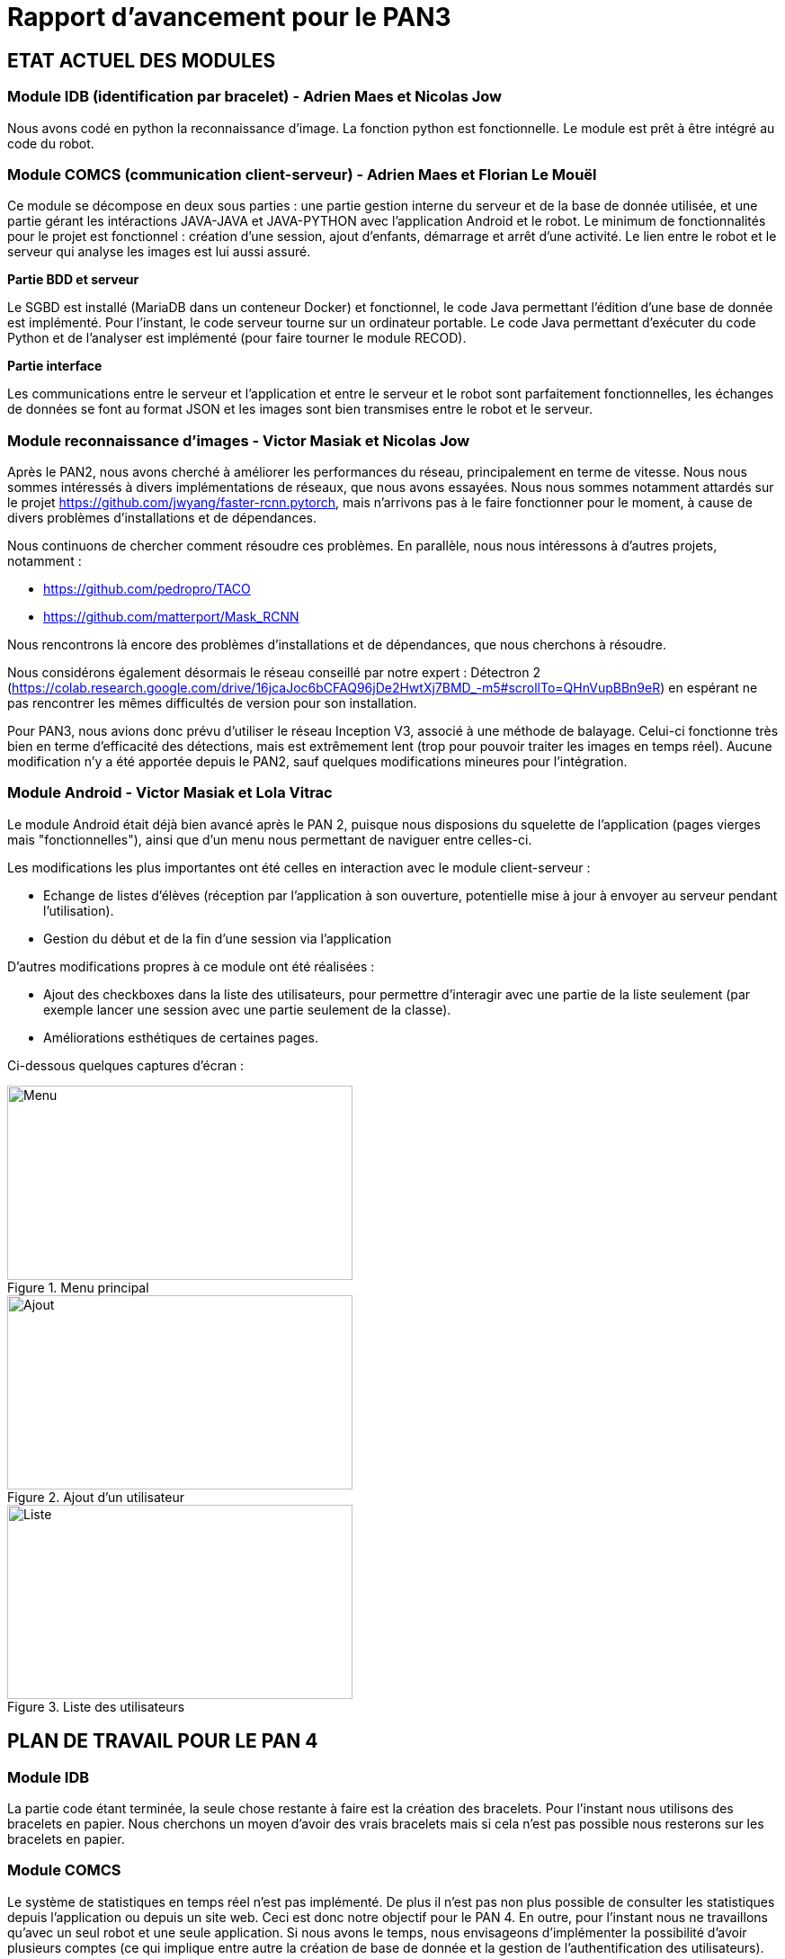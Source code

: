 = Rapport d'avancement pour le PAN3

== ETAT ACTUEL DES MODULES

=== Module IDB (identification par bracelet) - Adrien Maes et Nicolas Jow

Nous avons codé en python la reconnaissance d'image. La fonction python est fonctionnelle. Le module est prêt à être intégré au code du robot.

=== Module COMCS (communication client-serveur) - Adrien Maes et Florian Le Mouël

Ce module se décompose en deux sous parties : une partie gestion interne du serveur et de la base de donnée utilisée, et une partie gérant les intéractions JAVA-JAVA et JAVA-PYTHON avec l'application Android et le robot.
Le minimum de fonctionnalités pour le projet est fonctionnel : création d'une session, ajout d'enfants, démarrage et arrêt d'une activité. Le lien entre le robot et le serveur qui analyse les images est lui aussi assuré.

*Partie BDD et serveur*

Le SGBD est installé (MariaDB dans un conteneur Docker) et fonctionnel, le code Java permettant l'édition d'une base de donnée est implémenté.
Pour l'instant, le code serveur tourne sur un ordinateur portable.
Le code Java permettant d'exécuter du code Python et de l'analyser est implémenté (pour faire tourner le module RECOD).

*Partie interface*

Les communications entre le serveur et l'application et entre le serveur et le robot sont parfaitement fonctionnelles, les échanges de données se font au format JSON et les images sont bien transmises entre le robot et le serveur.

=== Module reconnaissance d'images - Victor Masiak et Nicolas Jow

Après le PAN2, nous avons cherché à améliorer les performances du réseau, principalement en terme de vitesse. Nous nous sommes intéressés à divers implémentations de réseaux, que nous avons essayées. Nous nous sommes notamment attardés sur le projet https://github.com/jwyang/faster-rcnn.pytorch, mais n’arrivons pas à le faire fonctionner pour le moment, à cause de divers problèmes d’installations et de dépendances.

Nous continuons de chercher comment résoudre ces problèmes. En parallèle, nous nous intéressons à d’autres projets, notamment :

* https://github.com/pedropro/TACO
* https://github.com/matterport/Mask_RCNN

Nous rencontrons là encore des problèmes d’installations et de dépendances, que nous cherchons à résoudre.

Nous considérons également désormais le réseau conseillé par notre expert : Détectron 2 (https://colab.research.google.com/drive/16jcaJoc6bCFAQ96jDe2HwtXj7BMD_-m5#scrollTo=QHnVupBBn9eR) en espérant ne pas rencontrer les mêmes difficultés de version pour son installation.

Pour PAN3, nous avions donc prévu d’utiliser le réseau Inception V3, associé à une méthode de balayage. Celui-ci fonctionne très bien en terme d’efficacité des détections, mais est extrêmement lent (trop pour pouvoir traiter les images en temps réel). Aucune modification n’y a été apportée depuis le PAN2, sauf quelques modifications mineures pour l’intégration.

=== Module Android - Victor Masiak et Lola Vitrac

Le module Android était déjà bien avancé après le PAN 2, puisque nous disposions du squelette de l'application (pages vierges mais "fonctionnelles"), ainsi que d'un menu nous permettant de naviguer entre celles-ci.

Les modifications les plus importantes ont été celles en interaction avec le module client-serveur :

* Echange de listes d'élèves (réception par l'application à son ouverture, potentielle mise à jour à envoyer au serveur pendant l'utilisation).
* Gestion du début et de la fin d'une session via l'application

D'autres modifications propres à ce module ont été réalisées :

* Ajout des checkboxes dans la liste des utilisateurs, pour permettre d'interagir avec une partie de la liste seulement (par exemple lancer une session avec une partie seulement de la classe).
* Améliorations esthétiques de certaines pages.

Ci-dessous quelques captures d'écran :

.Menu principal
image::menu.png[Menu, 384, 216]

.Ajout d'un utilisateur
image::ajout.png[Ajout, 384, 216]

.Liste des utilisateurs
image::liste.png[Liste, 384, 216]


== PLAN DE TRAVAIL POUR LE PAN 4

=== Module IDB

La partie code étant terminée, la seule chose restante à faire est la création des bracelets. Pour l'instant nous utilisons des bracelets en papier. Nous cherchons un moyen d'avoir des vrais bracelets mais si cela n'est pas possible nous resterons sur les bracelets en papier.

=== Module COMCS

Le système de statistiques en temps réel n'est pas implémenté. De plus il n'est pas non plus possible de consulter les statistiques depuis l'application ou depuis un site web.
Ceci est donc notre objectif pour le PAN 4.
En outre, pour l'instant nous ne travaillons qu'avec un seul robot et une seule application. Si nous avons le temps, nous envisageons d'implémenter la possibilité d'avoir plusieurs comptes (ce qui implique entre autre la création de base de donnée et la gestion de l'authentification des utilisateurs).

=== Module Android

Il nous reste trois tâches à réaliser pour le PAN 4 :

* Implémentation de la page "statistiques". Il s'agit surtout de discuter avec le reste du groupe des statistiques que nous afficherons, la difficulté technique étant faible.
* Gestion de la fin de vies des activités et fragments. Dans l'état actuel des choses, les activités et fragments ne sont jamais détruits, ce qui doit être corrigé.
* Lissages esthétiques.